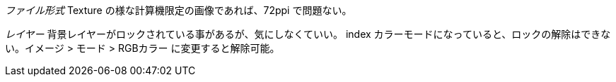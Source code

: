 __ファイル形式__
Texture の様な計算機限定の画像であれば、72ppi で問題ない。

__レイヤー__
背景レイヤーがロックされている事があるが、気にしなくていい。
index カラーモードになっていると、ロックの解除はできない。イメージ > モード > RGBカラー に変更すると解除可能。